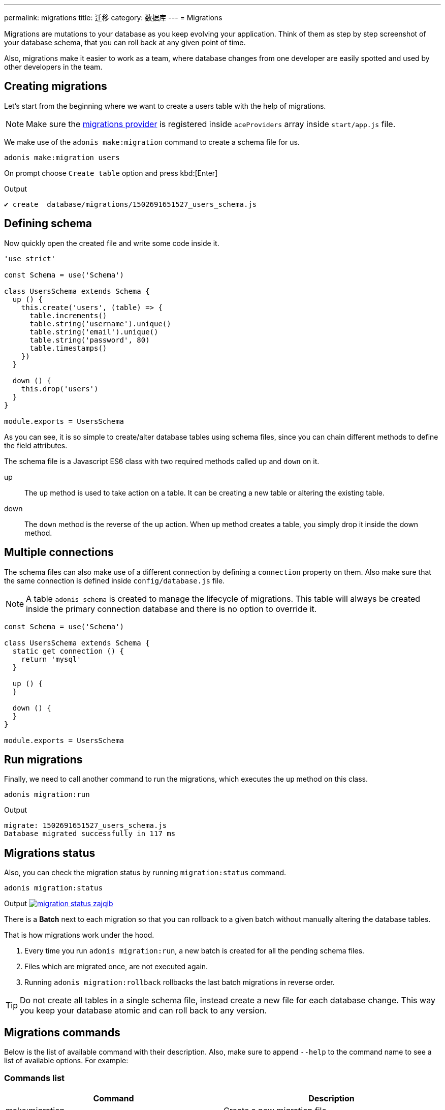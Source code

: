 ---
permalink: migrations
title: 迁移
category: 数据库
---
= Migrations

toc::[]

Migrations are mutations to your database as you keep evolving your application. Think of them as step by step screenshot of your database schema, that you can roll back at any given point of time.

Also, migrations make it easier to work as a team, where database changes from one developer are easily spotted and used by other developers in the team.

== Creating migrations
Let's start from the beginning where we want to create a users table with the help of migrations.

NOTE: Make sure the link:database#_setup[migrations provider] is registered inside `aceProviders` array inside `start/app.js` file.

We make use of the `adonis make:migration` command to create a schema file for us.

[source, bash]
----
adonis make:migration users
----

On prompt choose `Create table` option and press kbd:[Enter]

.Output
[source, bash]
----
✔ create  database/migrations/1502691651527_users_schema.js
----

== Defining schema
Now quickly open the created file and write some code inside it.

[source, js]
----
'use strict'

const Schema = use('Schema')

class UsersSchema extends Schema {
  up () {
    this.create('users', (table) => {
      table.increments()
      table.string('username').unique()
      table.string('email').unique()
      table.string('password', 80)
      table.timestamps()
    })
  }

  down () {
    this.drop('users')
  }
}

module.exports = UsersSchema
----

As you can see, it is so simple to create/alter database tables using schema files, since you can chain different methods to define the field attributes.

The schema file is a Javascript ES6 class with two required methods called `up` and `down` on it.

up::
The `up` method is used to take action on a table. It can be creating a new table or altering the existing table.

down::
The `down` method is the reverse of the up action. When `up` method creates a table, you simply drop it inside the down method.

== Multiple connections
The schema files can also make use of a different connection by defining a `connection` property on them. Also make sure that the same connection is defined inside `config/database.js` file.

NOTE: A table `adonis_schema` is created to manage the lifecycle of migrations. This table will always be created inside the primary connection database and there is no option to override it.

[source, js]
----
const Schema = use('Schema')

class UsersSchema extends Schema {
  static get connection () {
    return 'mysql'
  }

  up () {
  }

  down () {
  }
}

module.exports = UsersSchema
----

== Run migrations
Finally, we need to call another command to run the migrations, which executes the `up` method on this class.

[source, bash]
----
adonis migration:run
----

.Output
[source, bash]
----
migrate: 1502691651527_users_schema.js
Database migrated successfully in 117 ms
----

== Migrations status
Also, you can check the migration status by running `migration:status` command.

[source, bash]
----
adonis migration:status
----

Output
link:http://res.cloudinary.com/adonisjs/image/upload/q_100/v1502694030/migration-status_zajqib.jpg[image:http://res.cloudinary.com/adonisjs/image/upload/q_100/v1502694030/migration-status_zajqib.jpg[], window="_blank"]

There is a *Batch* next to each migration so that you can rollback to a given batch without manually altering the database tables.

That is how migrations work under the hood.

1. Every time you run `adonis migration:run`, a new batch is created for all the pending schema files.
2. Files which are migrated once, are not executed again.
3. Running `adonis migration:rollback`  rollbacks the last batch migrations in reverse order.

TIP: Do not create all tables in a single schema file, instead create a new file for each database change. This way you keep your database atomic and can roll back to any version.

== Migrations commands
Below is the list of available command with their description. Also, make sure to append `--help` to the command name to see a list of available options. For example:


=== Commands list
[options="header"]
|====
| Command  | Description
| make:migration | Create a new migration file,
| migration:run | Run all pending migrations.
| migration:rollback | Rollback last set of migrations.
| migration:refresh | Rollback all migrations to the `0` batch and then re-run them from the start.
| migration:reset | Rollback all migrations to the `0` batch.
| migration:status | Get status of all the migrations.
|====


=== Command help

[source, bash]
----
adonis migration:run --help
----

.Output
[source, bash]
----
Usage:
  migration:run [options]

Options:
  -f, --force   Forcefully run migrations in production
  -s, --silent  Silent the migrations output
  --log         Log SQL queries instead of executing them

About:
  Run all pending migrations
----

== Table's API
Below is the list of methods available to interact with database tables.

==== create
Create a new database table

[source, js]
----
up () {
  this.create('users', (table) => {
  })
}
----

==== createIfNotExists
Create a new database table only if it doesn't exists

[source, js]
----
up () {
  this.createIfNotExists('users', (table) => {
  })
}
----

==== rename(from, to)
Rename existing database table

[source, js]
----
up () {
  this.rename('users', 'my_users')
}
----

==== drop
Drop database table

[source, js]
----
down () {
  this.drop('users')
}
----

==== dropIfExists
Drop database table only when it exists

[source, js]
----
down () {
  this.dropIfExists('users')
}
----

==== alter
Select database table for alternation.

[source, js]
----
up () {
  this.alter('users', (table) => {
    // add new columns or remove existing
  })
}
----

==== raw
Run an arbitrary SQL query.

[source, js]
----
up () {
  this
    .raw("SET sql_mode='TRADITIONAL'")
    .table('users', (table) => {
      table.dropColumn('name')
      table.string('first_name')
      table.string('last_name')
    })
}
----

==== hasTable
Tells whether a table exists or not. It is an `async` method.

[source, js]
----
async up () {
  const exists = await this.hasTable('users')

  if (!exists)  {
    this.create('up', (table) => {
    })
  }
}
----

== Extensions
Below is the list of extension methods you can execute when running migrations.

NOTE: Extension only works with PostgreSQL database.

==== createExtension(extensionName)
Create a database extension.

[source, javascript]
----
class UserSchema {
  up () {
    this.createExtension('postgis')
  }
}
----

==== createExtensionIfNotExists(extensionName)
Only creates the extension if it does not exists, otherwise silently ignores the *createExtension* command.

[source, javascript]
----
class UserSchema {
  up () {
    this.createIfNotExists('postgis')
  }
}
----

==== dropExtension(extensioName)
Drop an existing database extension.

[source, javascript]
----
class UserSchema {
  down () {
    this.dropExtension('postgis')
  }
}
----

==== dropExtensionIfExists(extensionName)
Drop database extension only if it exists, otherwise silently ignores the *dropExtension* command.

[source, javascript]
----
class UserSchema {
  down () {
    this.dropExtensionIfExists('postgis')
  }
}
----

== Executing arbitrary code
Commands written inside `up` and `down` methods are scheduled to be executed later inside a migration. In case you want to execute *arbitrary* database commands, you can wrap them inside the `schedule` function.

NOTE: The `schedule` method receives the *transaction object* and it is important to run all database commands inside the same transaction, otherwise queries will hang forever.


[source, javascript]
----
class UserSchema {
  up () {
    // create new table
    this.create('new_users', (table) => {
    })

    // copy data
    this.schedule(async (trx) => {
      const users = await Database.table('users').transacting(trx)
      await Database.table('new_users').transacting(trx).insert(users)
    })

    // copy old table
    this.drop('users')
  }
}
----

== Schema builder API
The schema builder API is exactly same as the link:http://knexjs.org/#Schema-Building[knex api], so make sure to read their documentation.

==== fn.now()
Knex has a method called link:http://knexjs.org/#Schema-timestamp[knex.fn.now()], which is used to set the current timestamp on the database field.

In AdonisJs, you reference this method as `this.fn.now()`.

[source, js]
----
up () {
  this.table('users', (table) => {
    table.timestamp('created_at').defaultTo(this.fn.now())
  })
}
----
